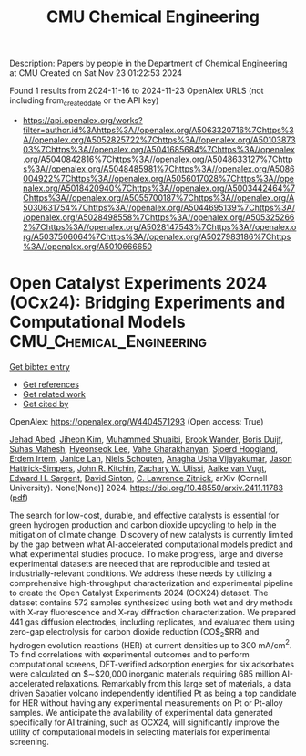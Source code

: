 #+TITLE: CMU Chemical Engineering
Description: Papers by people in the Department of Chemical Engineering at CMU
Created on Sat Nov 23 01:22:53 2024

Found 1 results from 2024-11-16 to 2024-11-23
OpenAlex URLS (not including from_created_date or the API key)
- [[https://api.openalex.org/works?filter=author.id%3Ahttps%3A//openalex.org/A5063320716%7Chttps%3A//openalex.org/A5052825722%7Chttps%3A//openalex.org/A5010387303%7Chttps%3A//openalex.org/A5041685684%7Chttps%3A//openalex.org/A5040842816%7Chttps%3A//openalex.org/A5048633127%7Chttps%3A//openalex.org/A5048485981%7Chttps%3A//openalex.org/A5086004922%7Chttps%3A//openalex.org/A5056017028%7Chttps%3A//openalex.org/A5018420940%7Chttps%3A//openalex.org/A5003442464%7Chttps%3A//openalex.org/A5055700187%7Chttps%3A//openalex.org/A5030631754%7Chttps%3A//openalex.org/A5044695139%7Chttps%3A//openalex.org/A5028498558%7Chttps%3A//openalex.org/A5053252662%7Chttps%3A//openalex.org/A5028147543%7Chttps%3A//openalex.org/A5037506064%7Chttps%3A//openalex.org/A5027983186%7Chttps%3A//openalex.org/A5010666650]]

* Open Catalyst Experiments 2024 (OCx24): Bridging Experiments and   Computational Models  :CMU_Chemical_Engineering:
:PROPERTIES:
:UUID: https://openalex.org/W4404571293
:TOPICS: Catalytic Nanomaterials
:PUBLICATION_DATE: 2024-11-18
:END:    
    
[[elisp:(doi-add-bibtex-entry "https://doi.org/10.48550/arxiv.2411.11783")][Get bibtex entry]] 

- [[elisp:(progn (xref--push-markers (current-buffer) (point)) (oa--referenced-works "https://openalex.org/W4404571293"))][Get references]]
- [[elisp:(progn (xref--push-markers (current-buffer) (point)) (oa--related-works "https://openalex.org/W4404571293"))][Get related work]]
- [[elisp:(progn (xref--push-markers (current-buffer) (point)) (oa--cited-by-works "https://openalex.org/W4404571293"))][Get cited by]]

OpenAlex: https://openalex.org/W4404571293 (Open access: True)
    
[[https://openalex.org/A5049493917][Jehad Abed]], [[https://openalex.org/A5072665637][Jiheon Kim]], [[https://openalex.org/A5004640526][Muhammed Shuaibi]], [[https://openalex.org/A5029824000][Brook Wander]], [[https://openalex.org/A5114730528][Boris Duijf]], [[https://openalex.org/A5009269011][Suhas Mahesh]], [[https://openalex.org/A5101626237][Hyeonseok Lee]], [[https://openalex.org/A5114730529][Vahe Gharakhanyan]], [[https://openalex.org/A5043670785][Sjoerd Hoogland]], [[https://openalex.org/A5087548890][Erdem Irtem]], [[https://openalex.org/A5000075355][Janice Lan]], [[https://openalex.org/A5114730527][Niels Schouten]], [[https://openalex.org/A5023315888][Anagha Usha Vijayakumar]], [[https://openalex.org/A5073635313][Jason Hattrick‐Simpers]], [[https://openalex.org/A5003442464][John R. Kitchin]], [[https://openalex.org/A5024574386][Zachary W. Ulissi]], [[https://openalex.org/A5022054451][Aaike van Vugt]], [[https://openalex.org/A5054680242][Edward H. Sargent]], [[https://openalex.org/A5077667729][David Sinton]], [[https://openalex.org/A5058450549][C. Lawrence Zitnick]], arXiv (Cornell University). None(None)] 2024. https://doi.org/10.48550/arxiv.2411.11783  ([[http://arxiv.org/pdf/2411.11783][pdf]])
     
The search for low-cost, durable, and effective catalysts is essential for green hydrogen production and carbon dioxide upcycling to help in the mitigation of climate change. Discovery of new catalysts is currently limited by the gap between what AI-accelerated computational models predict and what experimental studies produce. To make progress, large and diverse experimental datasets are needed that are reproducible and tested at industrially-relevant conditions. We address these needs by utilizing a comprehensive high-throughput characterization and experimental pipeline to create the Open Catalyst Experiments 2024 (OCX24) dataset. The dataset contains 572 samples synthesized using both wet and dry methods with X-ray fluorescence and X-ray diffraction characterization. We prepared 441 gas diffusion electrodes, including replicates, and evaluated them using zero-gap electrolysis for carbon dioxide reduction (CO$_2$RR) and hydrogen evolution reactions (HER) at current densities up to $300$ mA/cm$^2$. To find correlations with experimental outcomes and to perform computational screens, DFT-verified adsorption energies for six adsorbates were calculated on $\sim$20,000 inorganic materials requiring 685 million AI-accelerated relaxations. Remarkably from this large set of materials, a data driven Sabatier volcano independently identified Pt as being a top candidate for HER without having any experimental measurements on Pt or Pt-alloy samples. We anticipate the availability of experimental data generated specifically for AI training, such as OCX24, will significantly improve the utility of computational models in selecting materials for experimental screening.    

    
